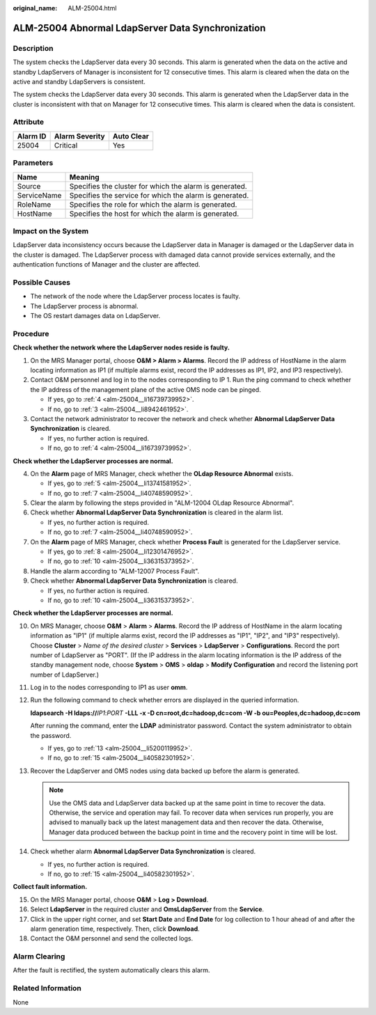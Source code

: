 :original_name: ALM-25004.html

.. _ALM-25004:

ALM-25004 Abnormal LdapServer Data Synchronization
==================================================

Description
-----------

The system checks the LdapServer data every 30 seconds. This alarm is generated when the data on the active and standby LdapServers of Manager is inconsistent for 12 consecutive times. This alarm is cleared when the data on the active and standby LdapServers is consistent.

The system checks the LdapServer data every 30 seconds. This alarm is generated when the LdapServer data in the cluster is inconsistent with that on Manager for 12 consecutive times. This alarm is cleared when the data is consistent.

Attribute
---------

======== ============== ==========
Alarm ID Alarm Severity Auto Clear
======== ============== ==========
25004    Critical       Yes
======== ============== ==========

Parameters
----------

=========== =======================================================
Name        Meaning
=========== =======================================================
Source      Specifies the cluster for which the alarm is generated.
ServiceName Specifies the service for which the alarm is generated.
RoleName    Specifies the role for which the alarm is generated.
HostName    Specifies the host for which the alarm is generated.
=========== =======================================================

Impact on the System
--------------------

LdapServer data inconsistency occurs because the LdapServer data in Manager is damaged or the LdapServer data in the cluster is damaged. The LdapServer process with damaged data cannot provide services externally, and the authentication functions of Manager and the cluster are affected.

Possible Causes
---------------

-  The network of the node where the LdapServer process locates is faulty.
-  The LdapServer process is abnormal.
-  The OS restart damages data on LdapServer.

Procedure
---------

**Check whether the network where the LdapServer nodes reside is faulty.**

#. On the MRS Manager portal, choose **O&M > Alarm > Alarms**. Record the IP address of HostName in the alarm locating information as IP1 (if multiple alarms exist, record the IP addresses as IP1, IP2, and IP3 respectively).

#. Contact O&M personnel and log in to the nodes corresponding to IP 1. Run the ping command to check whether the IP address of the management plane of the active OMS node can be pinged.

   -  If yes, go to :ref:`4 <alm-25004__li16739739952>`.
   -  If no, go to :ref:`3 <alm-25004__li8942461952>`.

#. .. _alm-25004__li8942461952:

   Contact the network administrator to recover the network and check whether **Abnormal LdapServer Data Synchronization** is cleared.

   -  If yes, no further action is required.
   -  If no, go to :ref:`4 <alm-25004__li16739739952>`.

**Check whether the LdapServer processes are normal.**

4. .. _alm-25004__li16739739952:

   On the **Alarm** page of MRS Manager, check whether the **OLdap Resource Abnormal** exists.

   -  If yes, go to :ref:`5 <alm-25004__li13741581952>`.
   -  If no, go to :ref:`7 <alm-25004__li40748590952>`.

5. .. _alm-25004__li13741581952:

   Clear the alarm by following the steps provided in "ALM-12004 OLdap Resource Abnormal".

6. Check whether **Abnormal LdapServer Data Synchronization** is cleared in the alarm list.

   -  If yes, no further action is required.
   -  If no, go to :ref:`7 <alm-25004__li40748590952>`.

7. .. _alm-25004__li40748590952:

   On the **Alarm** page of MRS Manager, check whether **Process Faul**\ t is generated for the LdapServer service.

   -  If yes, go to :ref:`8 <alm-25004__li12301476952>`.
   -  If no, go to :ref:`10 <alm-25004__li36315373952>`.

8. .. _alm-25004__li12301476952:

   Handle the alarm according to "ALM-12007 Process Fault".

9. Check whether **Abnormal LdapServer Data Synchronization** is cleared.

   -  If yes, no further action is required.
   -  If no, go to :ref:`10 <alm-25004__li36315373952>`.

**Check whether the LdapServer processes are normal.**

10. .. _alm-25004__li36315373952:

    On MRS Manager, choose **O&M** > **Alarm** > **Alarms**. Record the IP address of HostName in the alarm locating information as "IP1" (if multiple alarms exist, record the IP addresses as "IP1", "IP2", and "IP3" respectively). Choose **Cluster** > *Name of the desired cluster* > **Services** > **LdapServer** > **Configurations**. Record the port number of LdapServer as "PORT". (If the IP address in the alarm locating information is the IP address of the standby management node, choose **System** > **OMS** > **oldap** > **Modify Configuration** and record the listening port number of LdapServer.)

11. Log in to the nodes corresponding to IP1 as user **omm**.

12. Run the following command to check whether errors are displayed in the queried information.

    **ldapsearch -H ldaps://**\ *IP1*:*PORT* **-LLL -x -D cn=root,dc=hadoop,dc=com -W -b ou=Peoples,dc=hadoop,dc=com**

    After running the command, enter the **LDAP** administrator password. Contact the system administrator to obtain the password.

    -  If yes, go to :ref:`13 <alm-25004__li5200119952>`.
    -  If no, go to :ref:`15 <alm-25004__li40582301952>`.

13. .. _alm-25004__li5200119952:

    Recover the LdapServer and OMS nodes using data backed up before the alarm is generated.

    .. note::

       Use the OMS data and LdapServer data backed up at the same point in time to recover the data. Otherwise, the service and operation may fail. To recover data when services run properly, you are advised to manually back up the latest management data and then recover the data. Otherwise, Manager data produced between the backup point in time and the recovery point in time will be lost.

14. Check whether alarm **Abnormal LdapServer Data Synchronization** is cleared.

    -  If yes, no further action is required.
    -  If no, go to :ref:`15 <alm-25004__li40582301952>`.

**Collect fault information.**

15. .. _alm-25004__li40582301952:

    On the MRS Manager portal, choose **O&M** > **Log > Download**.

16. Select **LdapServer** in the required cluster and **OmsLdapServer** from the **Service**.

17. Click |image1| in the upper right corner, and set **Start Date** and **End Date** for log collection to 1 hour ahead of and after the alarm generation time, respectively. Then, click **Download**.

18. Contact the O&M personnel and send the collected logs.

Alarm Clearing
--------------

After the fault is rectified, the system automatically clears this alarm.

Related Information
-------------------

None

.. |image1| image:: /_static/images/en-us_image_0000001532448478.png
